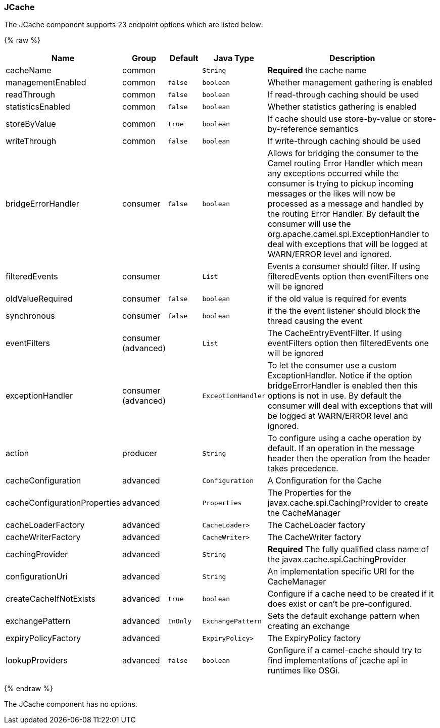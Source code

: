 [[JCache-JCache]]
JCache
~~~~~~






// endpoint options: START
The JCache component supports 23 endpoint options which are listed below:

{% raw %}
[width="100%",cols="2,1,1m,1m,5",options="header"]
|=======================================================================
| Name | Group | Default | Java Type | Description
| cacheName | common |  | String | *Required* the cache name
| managementEnabled | common | false | boolean | Whether management gathering is enabled
| readThrough | common | false | boolean | If read-through caching should be used
| statisticsEnabled | common | false | boolean | Whether statistics gathering is enabled
| storeByValue | common | true | boolean | If cache should use store-by-value or store-by-reference semantics
| writeThrough | common | false | boolean | If write-through caching should be used
| bridgeErrorHandler | consumer | false | boolean | Allows for bridging the consumer to the Camel routing Error Handler which mean any exceptions occurred while the consumer is trying to pickup incoming messages or the likes will now be processed as a message and handled by the routing Error Handler. By default the consumer will use the org.apache.camel.spi.ExceptionHandler to deal with exceptions that will be logged at WARN/ERROR level and ignored.
| filteredEvents | consumer |  | List | Events a consumer should filter. If using filteredEvents option then eventFilters one will be ignored
| oldValueRequired | consumer | false | boolean | if the old value is required for events
| synchronous | consumer | false | boolean | if the the event listener should block the thread causing the event
| eventFilters | consumer (advanced) |  | List | The CacheEntryEventFilter. If using eventFilters option then filteredEvents one will be ignored
| exceptionHandler | consumer (advanced) |  | ExceptionHandler | To let the consumer use a custom ExceptionHandler. Notice if the option bridgeErrorHandler is enabled then this options is not in use. By default the consumer will deal with exceptions that will be logged at WARN/ERROR level and ignored.
| action | producer |  | String | To configure using a cache operation by default. If an operation in the message header then the operation from the header takes precedence.
| cacheConfiguration | advanced |  | Configuration | A Configuration for the Cache
| cacheConfigurationProperties | advanced |  | Properties | The Properties for the javax.cache.spi.CachingProvider to create the CacheManager
| cacheLoaderFactory | advanced |  | CacheLoader> | The CacheLoader factory
| cacheWriterFactory | advanced |  | CacheWriter> | The CacheWriter factory
| cachingProvider | advanced |  | String | *Required* The fully qualified class name of the javax.cache.spi.CachingProvider
| configurationUri | advanced |  | String | An implementation specific URI for the CacheManager
| createCacheIfNotExists | advanced | true | boolean | Configure if a cache need to be created if it does exist or can't be pre-configured.
| exchangePattern | advanced | InOnly | ExchangePattern | Sets the default exchange pattern when creating an exchange
| expiryPolicyFactory | advanced |  | ExpiryPolicy> | The ExpiryPolicy factory
| lookupProviders | advanced | false | boolean | Configure if a camel-cache should try to find implementations of jcache api in runtimes like OSGi.
|=======================================================================
{% endraw %}
// endpoint options: END








// component options: START
The JCache component has no options.
// component options: END


